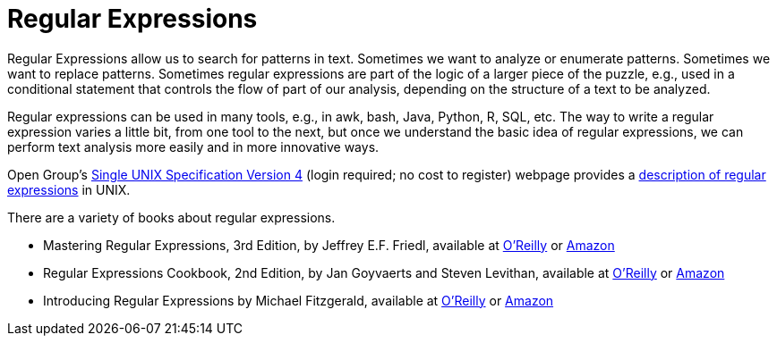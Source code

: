 = Regular Expressions

Regular Expressions allow us to search for patterns in text.  Sometimes we want to analyze or enumerate patterns.  Sometimes we want to replace patterns.  Sometimes regular expressions are part of the logic of a larger piece of the puzzle, e.g., used in a conditional statement that controls the flow of part of our analysis, depending on the structure of a text to be analyzed.

Regular expressions can be used in many tools, e.g., in awk, bash, Java, Python, R, SQL, etc.  The way to write a regular expression varies a little bit, from one tool to the next, but once we understand the basic idea of regular expressions, we can perform text analysis more easily and in more innovative ways.

Open Group's http://www.unix.org/single_unix_specification/[Single UNIX Specification Version 4] (login required; no cost to register) webpage provides a http://pubs.opengroup.org/onlinepubs/9699919799/basedefs/V1_chap09.html[description of regular expressions] in UNIX.

There are a variety of books about regular expressions.

* Mastering Regular Expressions, 3rd Edition, by Jeffrey E.F. Friedl, available at https://learning.oreilly.com/library/view/mastering-regular-expressions/0596528124/[O'Reilly] or https://www.amazon.com/dp/0596528124/[Amazon]

* Regular Expressions Cookbook, 2nd Edition, by Jan Goyvaerts and Steven Levithan, available at https://learning.oreilly.com/library/view/regular-expressions-cookbook/9781449327453/[O'Reilly] or https://www.amazon.com/dp/1449319432/[Amazon]

* Introducing Regular Expressions by Michael Fitzgerald, available at https://learning.oreilly.com/library/view/introducing-regular-expressions/9781449338879/[O'Reilly] or https://www.amazon.com/dp/1449392687/[Amazon]



